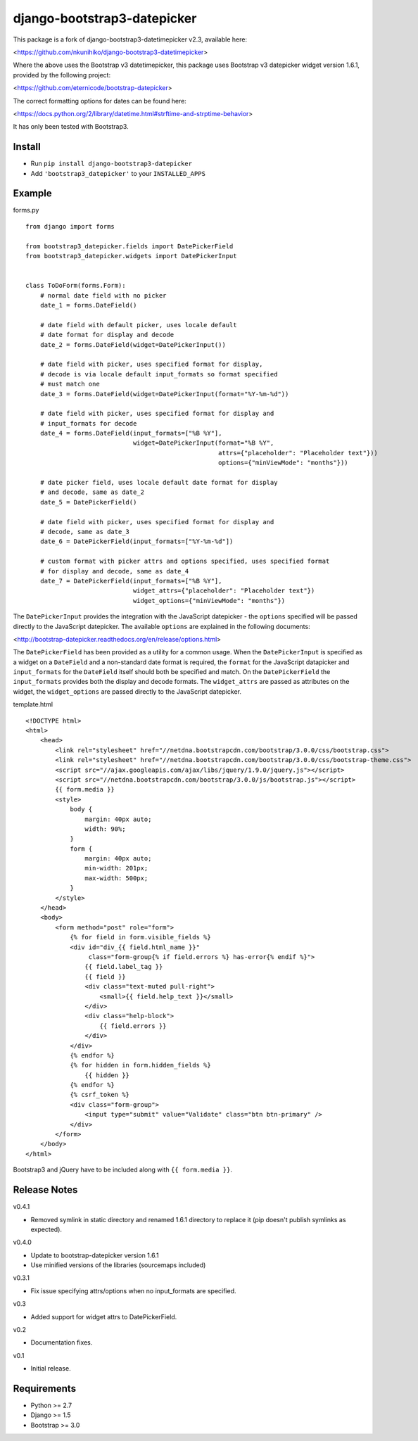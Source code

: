 django-bootstrap3-datepicker
============================

This package is a fork of django-bootstrap3-datetimepicker v2.3, available here:

<https://github.com/nkunihiko/django-bootstrap3-datetimepicker>

Where the above uses the Bootstrap v3 datetimepicker, this package uses Bootstrap v3 datepicker widget version 1.6.1, provided by the following project:

<https://github.com/eternicode/bootstrap-datepicker>

The correct formatting options for dates can be found here:

<https://docs.python.org/2/library/datetime.html#strftime-and-strptime-behavior>

It has only been tested with Bootstrap3.

Install
-------

-  Run ``pip install django-bootstrap3-datepicker``
-  Add ``'bootstrap3_datepicker'`` to your ``INSTALLED_APPS``

Example
-------

forms.py

::

    from django import forms

    from bootstrap3_datepicker.fields import DatePickerField
    from bootstrap3_datepicker.widgets import DatePickerInput


    class ToDoForm(forms.Form):
        # normal date field with no picker
        date_1 = forms.DateField()

        # date field with default picker, uses locale default
        # date format for display and decode
        date_2 = forms.DateField(widget=DatePickerInput())

        # date field with picker, uses specified format for display,
        # decode is via locale default input_formats so format specified
        # must match one
        date_3 = forms.DateField(widget=DatePickerInput(format="%Y-%m-%d"))

        # date field with picker, uses specified format for display and
        # input_formats for decode
        date_4 = forms.DateField(input_formats=["%B %Y"],
                                 widget=DatePickerInput(format="%B %Y",
                                                        attrs={"placeholder": "Placeholder text"}))
                                                        options={"minViewMode": "months"}))

        # date picker field, uses locale default date format for display
        # and decode, same as date_2
        date_5 = DatePickerField()

        # date field with picker, uses specified format for display and
        # decode, same as date_3
        date_6 = DatePickerField(input_formats=["%Y-%m-%d"])

        # custom format with picker attrs and options specified, uses specified format
        # for display and decode, same as date_4
        date_7 = DatePickerField(input_formats=["%B %Y"],
                                 widget_attrs={"placeholder": "Placeholder text"})
                                 widget_options={"minViewMode": "months"})

The ``DatePickerInput`` provides the integration with the JavaScript datepicker - the ``options`` specified will be passed directly to the JavaScript datepicker. The available ``options`` are explained in the following documents:

<http://bootstrap-datepicker.readthedocs.org/en/release/options.html>

The ``DatePickerField`` has been provided as a utility for a common usage. When the ``DatePickerInput`` is specified as a widget on a ``DateField`` and a non-standard date format is required, the ``format`` for the JavaScript datapicker and ``input_formats`` for the ``DateField`` itself should both be specified and match. On the ``DatePickerField`` the ``input_formats`` provides both the display and decode formats. The ``widget_attrs`` are passed as attributes on the widget, the ``widget_options`` are passed directly to the JavaScript datepicker.

template.html

::

    <!DOCTYPE html>
    <html>
        <head>
            <link rel="stylesheet" href="//netdna.bootstrapcdn.com/bootstrap/3.0.0/css/bootstrap.css">
            <link rel="stylesheet" href="//netdna.bootstrapcdn.com/bootstrap/3.0.0/css/bootstrap-theme.css">
            <script src="//ajax.googleapis.com/ajax/libs/jquery/1.9.0/jquery.js"></script>
            <script src="//netdna.bootstrapcdn.com/bootstrap/3.0.0/js/bootstrap.js"></script>
            {{ form.media }}
            <style>
                body {
                    margin: 40px auto;
                    width: 90%;
                }
                form {
                    margin: 40px auto;
                    min-width: 201px;
                    max-width: 500px;
                }
            </style>
        </head>
        <body>
            <form method="post" role="form">
                {% for field in form.visible_fields %}
                <div id="div_{{ field.html_name }}" 
                     class="form-group{% if field.errors %} has-error{% endif %}">
                    {{ field.label_tag }}
                    {{ field }}
                    <div class="text-muted pull-right">
                        <small>{{ field.help_text }}</small>
                    </div>
                    <div class="help-block">
                        {{ field.errors }}
                    </div>
                </div>
                {% endfor %}
                {% for hidden in form.hidden_fields %}
                    {{ hidden }}
                {% endfor %}
                {% csrf_token %}
                <div class="form-group">
                    <input type="submit" value="Validate" class="btn btn-primary" />
                </div>
            </form>
        </body>
    </html>

Bootstrap3 and jQuery have to be included along with ``{{ form.media }}``.

Release Notes
-------------

v0.4.1

- Removed symlink in static directory and renamed 1.6.1 directory to replace it (pip doesn't publish symlinks as expected).

v0.4.0

- Update to bootstrap-datepicker version 1.6.1
- Use minified versions of the libraries (sourcemaps included)

v0.3.1

- Fix issue specifying attrs/options when no input_formats are specified.

v0.3

- Added support for widget attrs to DatePickerField.

v0.2

- Documentation fixes.

v0.1

- Initial release.

Requirements
------------

-  Python >= 2.7
-  Django >= 1.5
-  Bootstrap >= 3.0


